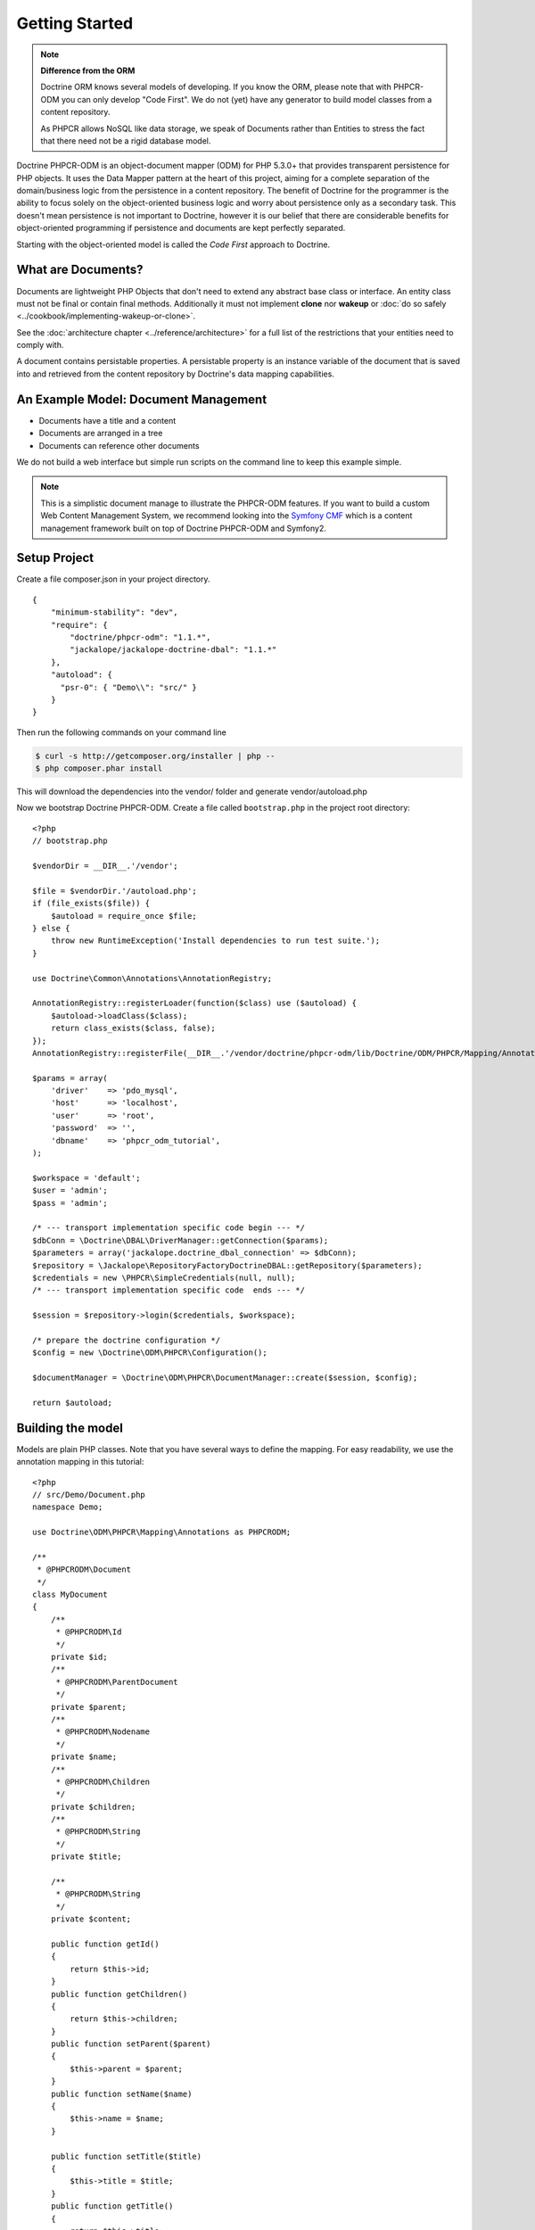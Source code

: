 Getting Started
===============

.. note::

    **Difference from the ORM**

    Doctrine ORM knows several models of developing. If you know the ORM, please note that
    with PHPCR-ODM you can only develop "Code First". We do not (yet) have any generator to
    build model classes from a content repository.

    As PHPCR allows NoSQL like data storage, we speak of Documents rather than Entities
    to stress the fact that there need not be a rigid database model.

Doctrine PHPCR-ODM is an object-document mapper (ODM) for PHP 5.3.0+ that provides
transparent persistence for PHP objects. It uses the Data Mapper pattern at
the heart of this project, aiming for a complete separation of the domain/business
logic from the persistence in a content repository. The benefit of Doctrine for
the programmer is the ability to focus solely on the object-oriented business logic
and worry about persistence only as a secondary task. This doesn't mean persistence
is not important to Doctrine, however it is our belief that there are considerable benefits for
object-oriented programming if persistence and documents are kept perfectly
separated.

Starting with the object-oriented model is called the *Code First* approach to
Doctrine.


What are Documents?
-------------------

Documents are lightweight PHP Objects that don't need to extend any
abstract base class or interface. An entity class must not be final
or contain final methods. Additionally it must not implement
**clone** nor **wakeup** or :doc:`do so safely <../cookbook/implementing-wakeup-or-clone>`.

See the :doc:`architecture chapter <../reference/architecture>` for a full list of the restrictions
that your entities need to comply with.

A document contains persistable properties. A persistable property
is an instance variable of the document that is saved into and retrieved from the content repository
by Doctrine's data mapping capabilities.

An Example Model: Document Management
-------------------------------------

* Documents have a title and a content
* Documents are arranged in a tree
* Documents can reference other documents

We do not build a web interface but simple run scripts on the command line to keep this example simple.

.. note::
    This is a simplistic document manage to illustrate the PHPCR-ODM features. If you want to build a
    custom Web Content Management System, we recommend looking into the `Symfony CMF <http://cmf.symfony.com>`_
    which is a content management framework built on top of Doctrine PHPCR-ODM and Symfony2.


Setup Project
-------------

Create a file composer.json in your project directory.

::

    {
        "minimum-stability": "dev",
        "require": {
            "doctrine/phpcr-odm": "1.1.*",
            "jackalope/jackalope-doctrine-dbal": "1.1.*"
        },
        "autoload": {
          "psr-0": { "Demo\\": "src/" }
        }
    }

Then run the following commands on your command line

.. code-block:: bash

    $ curl -s http://getcomposer.org/installer | php --
    $ php composer.phar install

This will download the dependencies into the vendor/ folder and generate vendor/autoload.php

Now we bootstrap Doctrine PHPCR-ODM. Create a file called ``bootstrap.php``
in the project root directory::

    <?php
    // bootstrap.php

    $vendorDir = __DIR__.'/vendor';

    $file = $vendorDir.'/autoload.php';
    if (file_exists($file)) {
        $autoload = require_once $file;
    } else {
        throw new RuntimeException('Install dependencies to run test suite.');
    }

    use Doctrine\Common\Annotations\AnnotationRegistry;

    AnnotationRegistry::registerLoader(function($class) use ($autoload) {
        $autoload->loadClass($class);
        return class_exists($class, false);
    });
    AnnotationRegistry::registerFile(__DIR__.'/vendor/doctrine/phpcr-odm/lib/Doctrine/ODM/PHPCR/Mapping/Annotations/DoctrineAnnotations.php');

    $params = array(
        'driver'    => 'pdo_mysql',
        'host'      => 'localhost',
        'user'      => 'root',
        'password'  => '',
        'dbname'    => 'phpcr_odm_tutorial',
    );

    $workspace = 'default';
    $user = 'admin';
    $pass = 'admin';

    /* --- transport implementation specific code begin --- */
    $dbConn = \Doctrine\DBAL\DriverManager::getConnection($params);
    $parameters = array('jackalope.doctrine_dbal_connection' => $dbConn);
    $repository = \Jackalope\RepositoryFactoryDoctrineDBAL::getRepository($parameters);
    $credentials = new \PHPCR\SimpleCredentials(null, null);
    /* --- transport implementation specific code  ends --- */

    $session = $repository->login($credentials, $workspace);

    /* prepare the doctrine configuration */
    $config = new \Doctrine\ODM\PHPCR\Configuration();

    $documentManager = \Doctrine\ODM\PHPCR\DocumentManager::create($session, $config);

    return $autoload;


Building the model
------------------

Models are plain PHP classes. Note that you have several ways to define the mapping.
For easy readability, we use the annotation mapping in this tutorial::

    <?php
    // src/Demo/Document.php
    namespace Demo;

    use Doctrine\ODM\PHPCR\Mapping\Annotations as PHPCRODM;

    /**
     * @PHPCRODM\Document
     */
    class MyDocument
    {
        /**
         * @PHPCRODM\Id
         */
        private $id;
        /**
         * @PHPCRODM\ParentDocument
         */
        private $parent;
        /**
         * @PHPCRODM\Nodename
         */
        private $name;
        /**
         * @PHPCRODM\Children
         */
        private $children;
        /**
         * @PHPCRODM\String
         */
        private $title;

        /**
         * @PHPCRODM\String
         */
        private $content;

        public function getId()
        {
            return $this->id;
        }
        public function getChildren()
        {
            return $this->children;
        }
        public function setParent($parent)
        {
            $this->parent = $parent;
        }
        public function setName($name)
        {
            $this->name = $name;
        }

        public function setTitle($title)
        {
            $this->title = $title;
        }
        public function getTitle()
        {
            return $this->title;
        }
        public function setContent($content)
        {
            $this->content = $content;
        }
        public function getContent()
        {
            return $this->content;
        }
    }

If you are familiar with Doctrine ORM, this code should look pretty familiar to you. The
only important difference are the hierarchy related annotations ParentDocument, Name and Children.
In PHPCR, data is stored in trees. Every document has a parent and its own name. The id is
built from this structure, resulting in path strings. The recommended way to generate the
id is by assigning a name and a parent to the document. See the section on identifier
strategies in the reference chapter :doc:`Objects and Fields <basic-mapping>`
for other possibilities.

.. note::
    PHPCR-ODM provides default classes for the standard PHPCR node types ``nt:file``,
    ``nt:folder`` and ``nt:resource``, as well as a GenericDocument for when a PHPCR node
    can not be mapped to a specific document. See the classes in lib/Doctrine/ODM/PHPCR/Document/


Initialize the repository
-------------------------

With jackalope-doctrine-dbal, you need to run the command to init the database. TODO: explain how to setup (see phpcr-odm)
with any repo, you need to run register-system-nodetypes

Storing documents
-----------------

We write a simple PHP script to generate our data. Note that in real world, you should
look into the doctrine fixtures (TODO: reference) when generating content in scripts::

    <?php
    // src/generate.php
    require_once '../bootstrap.php';

    // get the root node to add our data to it
    $rootDocument = $documentManager->find(null, '/');

    // create a new document
    $doc = new \Demo\Document();
    $doc->setParent($rootDocument);
    $doc->setName('doc');
    $doc->setTitle('My first document');
    $doc->setContent('The document content');

    // create a second document
    $childDocument = new \Demo\Document();
    $childDocument->setParent($doc);
    $childDocument->setName('child');
    $childDocument->setTitle('My child document');
    $childDocument->setContent('The child document content');


    // make the documents known to the document manager
    $documentManager->persist($doc);
    $documentManager->persist($childDocument);

    // store all changes, insertions, etc. with the storage backend
    $documentManager->flush();


Reading documents
-----------------

This script will simply echo the data to the console::

    <?php
    // src/read.php
    require_once '../bootstrap.php';

    $doc = $documentManager->find(null, "/doc");
    echo 'Found '.$doc->getId() ."\n";
    echo 'Title: '.$doc->getTitle()."\n";
    echo 'Content: '.$doc->getContent()."\n";
    foreach($doc->getChildren() as $child) {
        if ($child instanceof \Demo\Document) {
            echo 'Has child '.$child->getId() . "\n";
        } else {
            echo 'Unexpected child '.get_class($child)."\n";
        }
    }

Children need not be of the same document class as their parents. Be careful when reading
children to be sure they are of the expected class.

Even if children are not mapped, you can use the document manager to get all
flushed children of a document::

    <?php

    $children = $documentManager->getChildren($parent);

.. note:: *Difference from ORM*
    While with the ORM, the natural thing to get data is to query, with
    PHPCR-ODM the natural way is to use the hierarchy, that is parent-child
    relations.

    If you need to query, see :ref:`Querying in the Working with Objects section <workingobjects-query>`.


Tree traversal
--------------

TODO: explain @Children and @Parent and $documentManager->getChildren.

Add references
--------------

TODO: explain @ReferenceOne and @ReferenceMany and @Referrers
and $documentManager->getReferrers


Removing documents
------------------

To delete a document, call the ``remove`` method on the ``DocumentManager``::

    <?php
    // src/manipulate.php
    require_once '../bootstrap.php';

    // remove a document
    $doc = $documentManager->find(null, '/doc');
    $documentManager->remove($doc);

    // persist all operations
    $documentManager->flush();


Other helpful methods on the DocumentManager
----------------------------------------------

You can move a document to a different path with the ``move`` method.
Alternatively, you can assign a different Parent and/or Nodename to move
by assignment. The latter is for example handy with Symfony2 forms::

    <?php
    // src/manipulate.php
    require_once '../bootstrap.php';

    // we move a node
    $child = $documentManager->find(null, '/doc/child');
    $documentManager->move($child, '/newpath');

    // persist all operations
    $documentManager->flush();


Conclusion
----------

This tutorial is over here, I hope you had fun.

Additional details on all the topics discussed here can be found in
the respective manual chapters.


